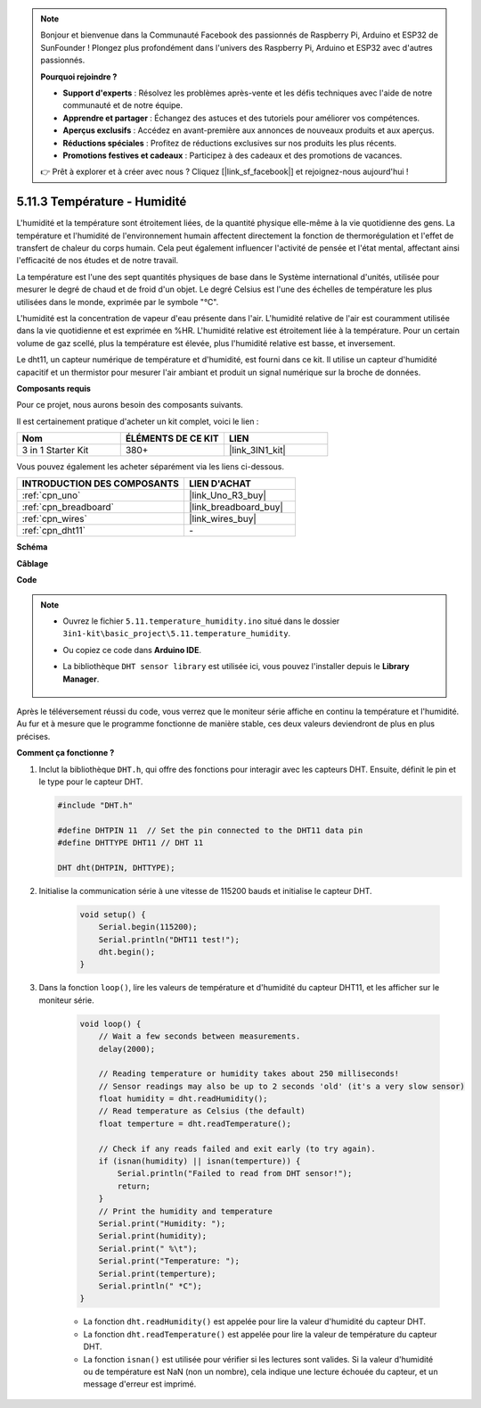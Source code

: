 .. note::

    Bonjour et bienvenue dans la Communauté Facebook des passionnés de Raspberry Pi, Arduino et ESP32 de SunFounder ! Plongez plus profondément dans l'univers des Raspberry Pi, Arduino et ESP32 avec d'autres passionnés.

    **Pourquoi rejoindre ?**

    - **Support d'experts** : Résolvez les problèmes après-vente et les défis techniques avec l'aide de notre communauté et de notre équipe.
    - **Apprendre et partager** : Échangez des astuces et des tutoriels pour améliorer vos compétences.
    - **Aperçus exclusifs** : Accédez en avant-première aux annonces de nouveaux produits et aux aperçus.
    - **Réductions spéciales** : Profitez de réductions exclusives sur nos produits les plus récents.
    - **Promotions festives et cadeaux** : Participez à des cadeaux et des promotions de vacances.

    👉 Prêt à explorer et à créer avec nous ? Cliquez [|link_sf_facebook|] et rejoignez-nous aujourd'hui !

.. _ar_dht11:


5.11.3 Température - Humidité
=============================

L'humidité et la température sont étroitement liées, de la quantité physique elle-même à la vie quotidienne des gens.
La température et l'humidité de l'environnement humain affectent directement la fonction de thermorégulation et l'effet de transfert de chaleur du corps humain.
Cela peut également influencer l'activité de pensée et l'état mental, affectant ainsi l'efficacité de nos études et de notre travail.

La température est l'une des sept quantités physiques de base dans le Système international d'unités, utilisée pour mesurer le degré de chaud et de froid d'un objet.
Le degré Celsius est l'une des échelles de température les plus utilisées dans le monde, exprimée par le symbole "℃".

L'humidité est la concentration de vapeur d'eau présente dans l'air.
L'humidité relative de l'air est couramment utilisée dans la vie quotidienne et est exprimée en %HR. L'humidité relative est étroitement liée à la température.
Pour un certain volume de gaz scellé, plus la température est élevée, plus l'humidité relative est basse, et inversement.

.. image:: img/Dht11.png

Le dht11, un capteur numérique de température et d'humidité, est fourni dans ce kit. Il utilise un capteur d'humidité capacitif et un thermistor pour mesurer l'air ambiant et produit un signal numérique sur la broche de données.

**Composants requis**

Pour ce projet, nous aurons besoin des composants suivants.

Il est certainement pratique d'acheter un kit complet, voici le lien :

.. list-table::
    :widths: 20 20 20
    :header-rows: 1

    *   - Nom	
        - ÉLÉMENTS DE CE KIT
        - LIEN
    *   - 3 in 1 Starter Kit
        - 380+
        - |link_3IN1_kit|

Vous pouvez également les acheter séparément via les liens ci-dessous.

.. list-table::
    :widths: 30 20
    :header-rows: 1

    *   - INTRODUCTION DES COMPOSANTS
        - LIEN D'ACHAT

    *   - :ref:`cpn_uno`
        - |link_Uno_R3_buy|
    *   - :ref:`cpn_breadboard`
        - |link_breadboard_buy|
    *   - :ref:`cpn_wires`
        - |link_wires_buy|
    *   - :ref:`cpn_dht11`
        - \-


**Schéma**

.. image:: img/circuit_7.3_dht11.png

**Câblage**

.. image:: img/dht11_bb.jpg

**Code**

.. note::

    * Ouvrez le fichier ``5.11.temperature_humidity.ino`` situé dans le dossier ``3in1-kit\basic_project\5.11.temperature_humidity``.
    * Ou copiez ce code dans **Arduino IDE**.
    * La bibliothèque ``DHT sensor library`` est utilisée ici, vous pouvez l'installer depuis le **Library Manager**.

        .. image:: ../img/lib_dht11.png

.. raw:: html
    
    <iframe src=https://create.arduino.cc/editor/sunfounder01/c5b4c902-f39d-45a6-9a17-1308056041a8/preview?embed style="height:510px;width:100%;margin:10px 0" frameborder=0></iframe>

Après le téléversement réussi du code, vous verrez que le moniteur série affiche en continu la température et l'humidité. Au fur et à mesure que le programme fonctionne de manière stable, ces deux valeurs deviendront de plus en plus précises.

**Comment ça fonctionne ?**

#.  Inclut la bibliothèque ``DHT.h``, qui offre des fonctions pour interagir avec les capteurs DHT. Ensuite, définit le pin et le type pour le capteur DHT.

    .. code-block:: arduino

        #include "DHT.h"

        #define DHTPIN 11  // Set the pin connected to the DHT11 data pin
        #define DHTTYPE DHT11 // DHT 11 

        DHT dht(DHTPIN, DHTTYPE);

#. Initialise la communication série à une vitesse de 115200 bauds et initialise le capteur DHT.

    .. code-block:: arduino

        void setup() {
            Serial.begin(115200);
            Serial.println("DHT11 test!");
            dht.begin();
        }

#. Dans la fonction ``loop()``, lire les valeurs de température et d'humidité du capteur DHT11, et les afficher sur le moniteur série.

    .. code-block:: arduino

        void loop() {
            // Wait a few seconds between measurements.
            delay(2000);

            // Reading temperature or humidity takes about 250 milliseconds!
            // Sensor readings may also be up to 2 seconds 'old' (it's a very slow sensor)
            float humidity = dht.readHumidity();
            // Read temperature as Celsius (the default)
            float temperture = dht.readTemperature();

            // Check if any reads failed and exit early (to try again).
            if (isnan(humidity) || isnan(temperture)) {
                Serial.println("Failed to read from DHT sensor!");
                return;
            }
            // Print the humidity and temperature
            Serial.print("Humidity: "); 
            Serial.print(humidity);
            Serial.print(" %\t");
            Serial.print("Temperature: "); 
            Serial.print(temperture);
            Serial.println(" *C");
        }

    * La fonction ``dht.readHumidity()`` est appelée pour lire la valeur d'humidité du capteur DHT.
    * La fonction ``dht.readTemperature()`` est appelée pour lire la valeur de température du capteur DHT.
    * La fonction ``isnan()`` est utilisée pour vérifier si les lectures sont valides. Si la valeur d'humidité ou de température est NaN (non un nombre), cela indique une lecture échouée du capteur, et un message d'erreur est imprimé.

